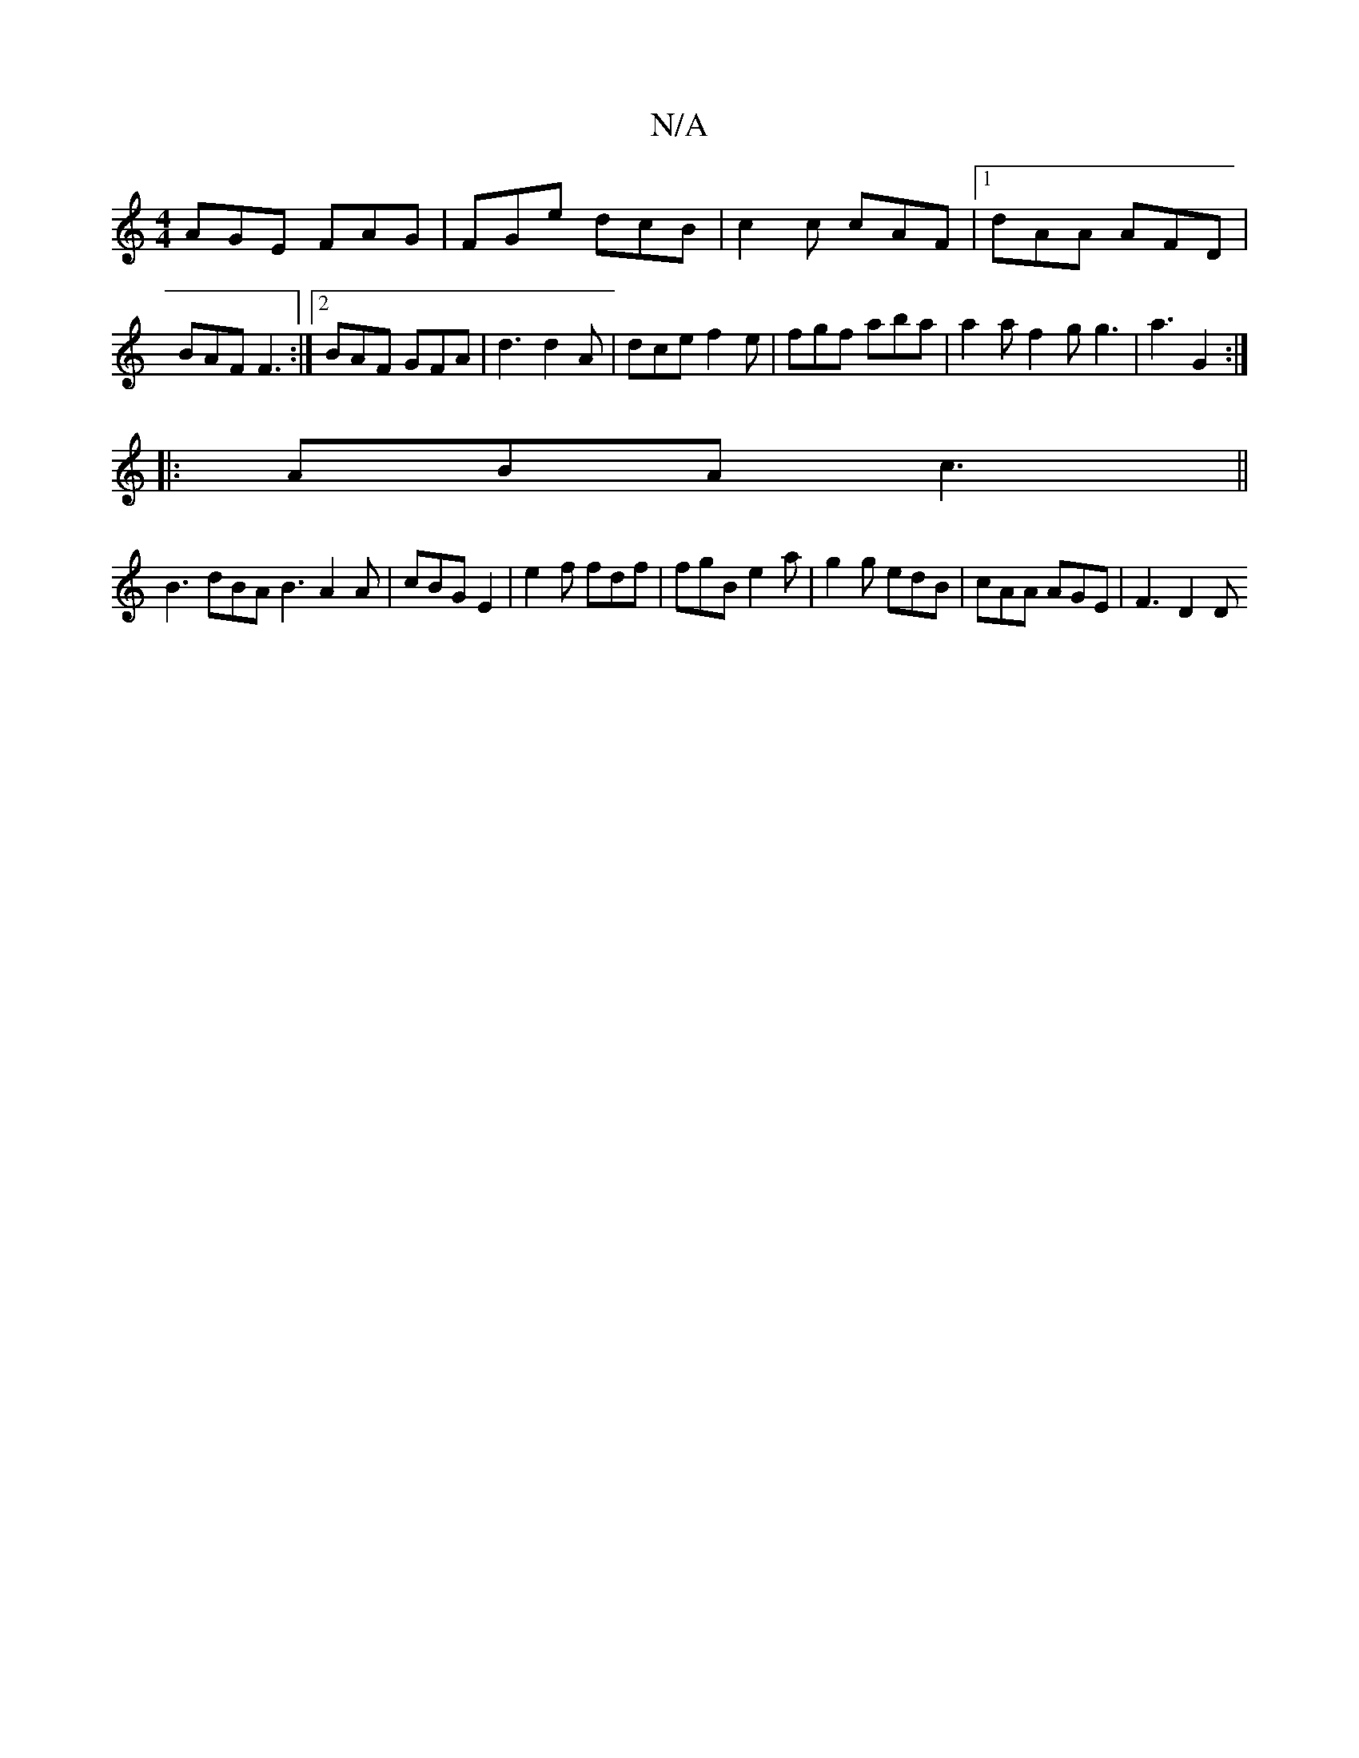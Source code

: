 X:1
T:N/A
M:4/4
R:N/A
K:Cmajor
AGE FAG | FGe dcB | c2c cAF |1 dAA AFD | BAF F3 :|2 BAF GFA | d3 d2A | dce f2e | fgf aba | a2 a f2 g g3 | a3 G2 :|
|:ABA c3||
B3 dBA B3 A2A | cBG E2 | e2 f fdf | fgB e2 a | g2g edB | cAA AGE | F3 D2D 